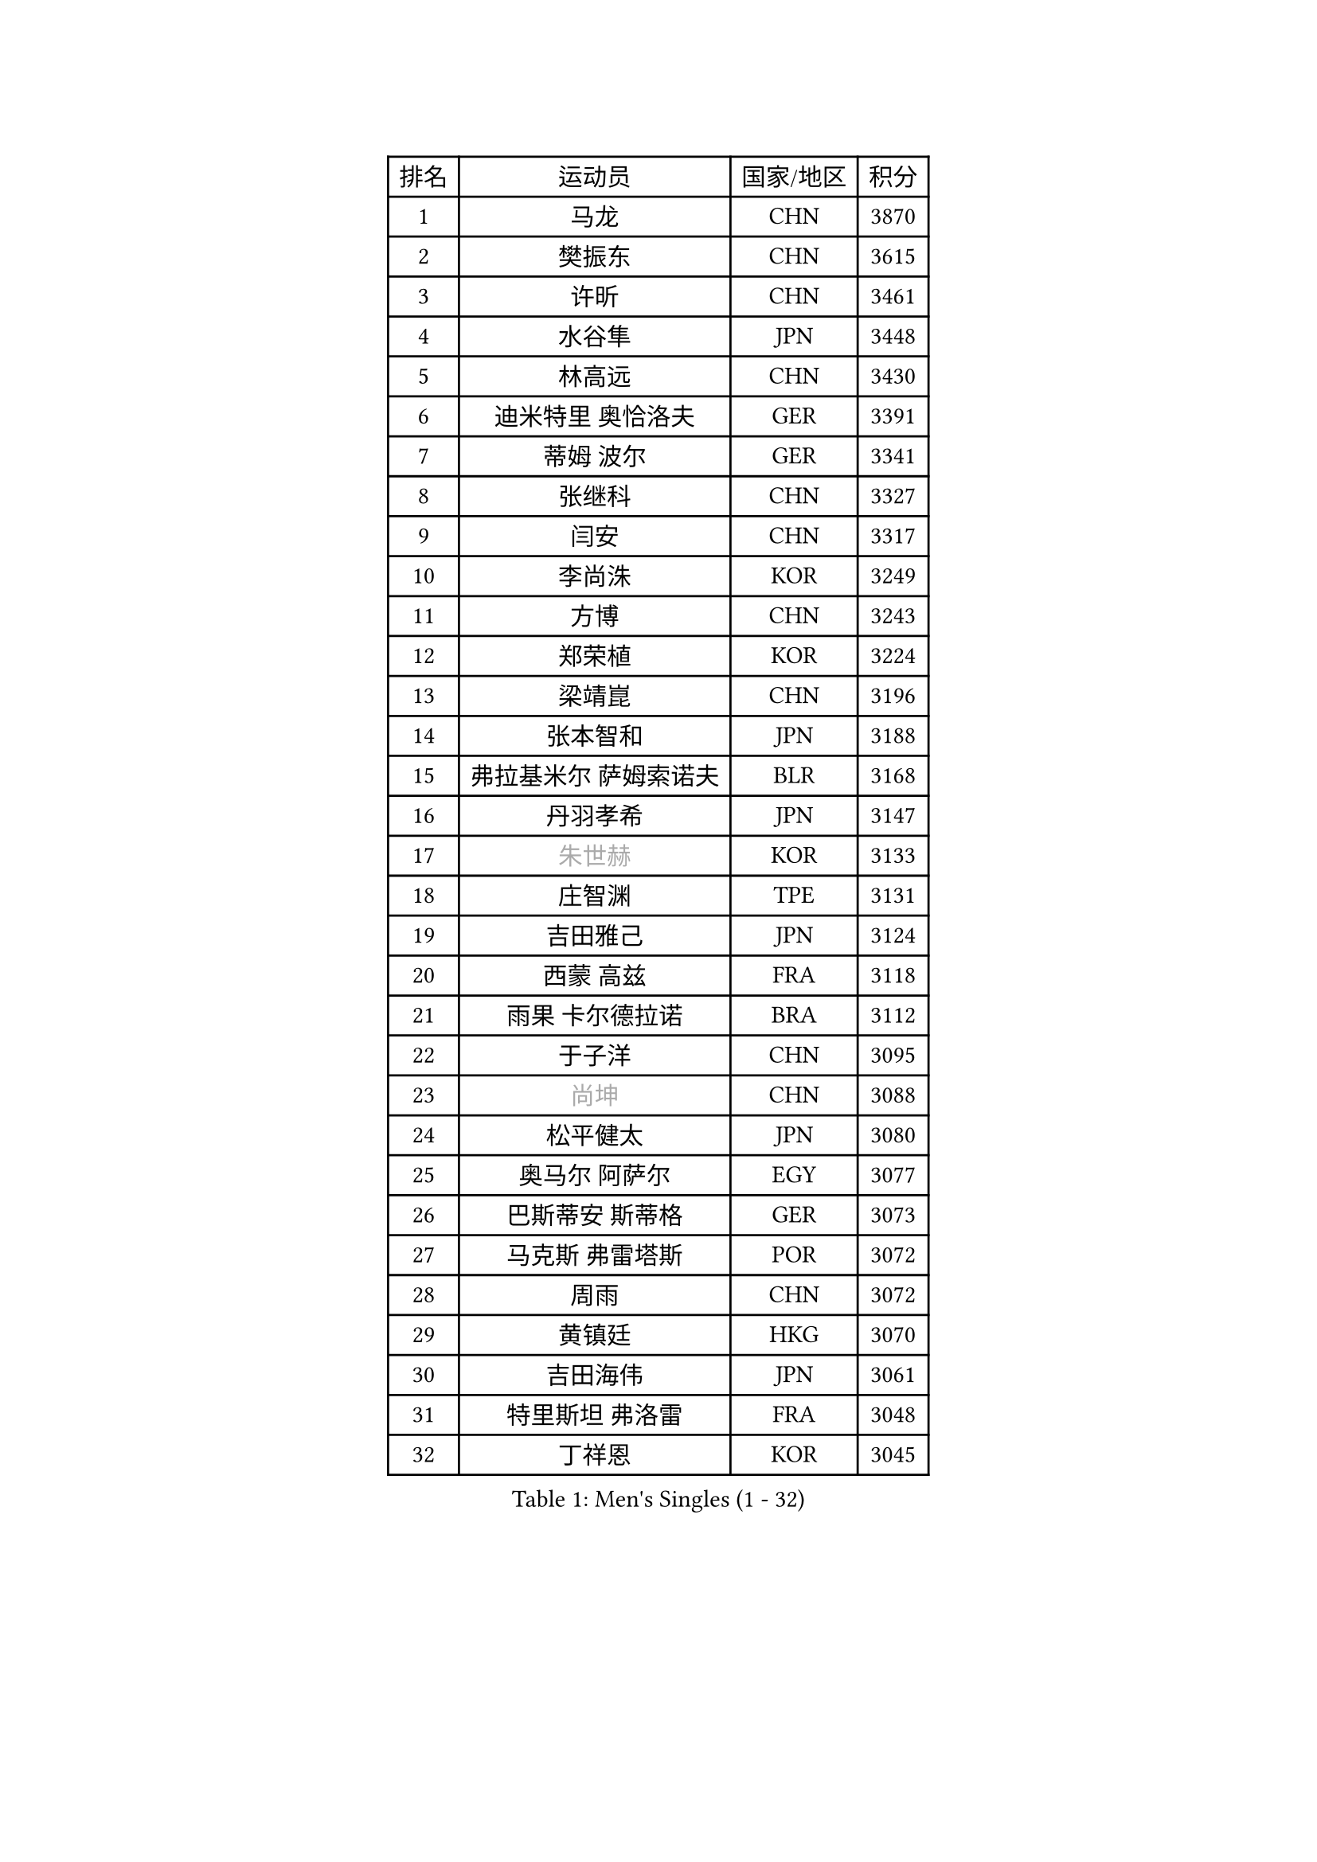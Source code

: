 
#set text(font: ("Courier New", "NSimSun"))
#figure(
  caption: "Men's Singles (1 - 32)",
    table(
      columns: 4,
      [排名], [运动员], [国家/地区], [积分],
      [1], [马龙], [CHN], [3870],
      [2], [樊振东], [CHN], [3615],
      [3], [许昕], [CHN], [3461],
      [4], [水谷隼], [JPN], [3448],
      [5], [林高远], [CHN], [3430],
      [6], [迪米特里 奥恰洛夫], [GER], [3391],
      [7], [蒂姆 波尔], [GER], [3341],
      [8], [张继科], [CHN], [3327],
      [9], [闫安], [CHN], [3317],
      [10], [李尚洙], [KOR], [3249],
      [11], [方博], [CHN], [3243],
      [12], [郑荣植], [KOR], [3224],
      [13], [梁靖崑], [CHN], [3196],
      [14], [张本智和], [JPN], [3188],
      [15], [弗拉基米尔 萨姆索诺夫], [BLR], [3168],
      [16], [丹羽孝希], [JPN], [3147],
      [17], [#text(gray, "朱世赫")], [KOR], [3133],
      [18], [庄智渊], [TPE], [3131],
      [19], [吉田雅己], [JPN], [3124],
      [20], [西蒙 高兹], [FRA], [3118],
      [21], [雨果 卡尔德拉诺], [BRA], [3112],
      [22], [于子洋], [CHN], [3095],
      [23], [#text(gray, "尚坤")], [CHN], [3088],
      [24], [松平健太], [JPN], [3080],
      [25], [奥马尔 阿萨尔], [EGY], [3077],
      [26], [巴斯蒂安 斯蒂格], [GER], [3073],
      [27], [马克斯 弗雷塔斯], [POR], [3072],
      [28], [周雨], [CHN], [3072],
      [29], [黄镇廷], [HKG], [3070],
      [30], [吉田海伟], [JPN], [3061],
      [31], [特里斯坦 弗洛雷], [FRA], [3048],
      [32], [丁祥恩], [KOR], [3045],
    )
  )#pagebreak()

#set text(font: ("Courier New", "NSimSun"))
#figure(
  caption: "Men's Singles (33 - 64)",
    table(
      columns: 4,
      [排名], [运动员], [国家/地区], [积分],
      [33], [朴申赫], [PRK], [3034],
      [34], [UEDA Jin], [JPN], [3033],
      [35], [马蒂亚斯 法尔克], [SWE], [3029],
      [36], [乔纳森 格罗斯], [DEN], [3028],
      [37], [LI Ping], [QAT], [3021],
      [38], [卢文 菲鲁斯], [GER], [3018],
      [39], [朱霖峰], [CHN], [3017],
      [40], [#text(gray, "唐鹏")], [HKG], [3007],
      [41], [夸德里 阿鲁纳], [NGR], [3007],
      [42], [艾曼纽 莱贝松], [FRA], [3004],
      [43], [TOKIC Bojan], [SLO], [3002],
      [44], [吉村真晴], [JPN], [3000],
      [45], [GERELL Par], [SWE], [2996],
      [46], [LAM Siu Hang], [HKG], [2994],
      [47], [林钟勋], [KOR], [2991],
      [48], [#text(gray, "CHEN Weixing")], [AUT], [2988],
      [49], [森园政崇], [JPN], [2979],
      [50], [WALTHER Ricardo], [GER], [2971],
      [51], [克里斯坦 卡尔松], [SWE], [2970],
      [52], [帕纳吉奥迪斯 吉奥尼斯], [GRE], [2969],
      [53], [HO Kwan Kit], [HKG], [2966],
      [54], [张禹珍], [KOR], [2962],
      [55], [ACHANTA Sharath Kamal], [IND], [2955],
      [56], [KOU Lei], [UKR], [2953],
      [57], [大岛祐哉], [JPN], [2951],
      [58], [帕特里克 弗朗西斯卡], [GER], [2950],
      [59], [#text(gray, "李廷佑")], [KOR], [2948],
      [60], [SHIBAEV Alexander], [RUS], [2948],
      [61], [安东 卡尔伯格], [SWE], [2947],
      [62], [吉村和弘], [JPN], [2945],
      [63], [WANG Zengyi], [POL], [2945],
      [64], [TAZOE Kenta], [JPN], [2943],
    )
  )#pagebreak()

#set text(font: ("Courier New", "NSimSun"))
#figure(
  caption: "Men's Singles (65 - 96)",
    table(
      columns: 4,
      [排名], [运动员], [国家/地区], [积分],
      [65], [周恺], [CHN], [2943],
      [66], [ROBLES Alvaro], [ESP], [2943],
      [67], [赵胜敏], [KOR], [2941],
      [68], [OUAICHE Stephane], [ALG], [2936],
      [69], [利亚姆 皮切福德], [ENG], [2931],
      [70], [陈建安], [TPE], [2929],
      [71], [DRINKHALL Paul], [ENG], [2928],
      [72], [及川瑞基], [JPN], [2923],
      [73], [MATTENET Adrien], [FRA], [2916],
      [74], [林昀儒], [TPE], [2912],
      [75], [贝内迪克特 杜达], [GER], [2911],
      [76], [安德烈 加奇尼], [CRO], [2908],
      [77], [IONESCU Ovidiu], [ROU], [2902],
      [78], [村松雄斗], [JPN], [2899],
      [79], [TAKAKIWA Taku], [JPN], [2899],
      [80], [斯特凡 菲格尔], [AUT], [2896],
      [81], [MONTEIRO Joao], [POR], [2895],
      [82], [HABESOHN Daniel], [AUT], [2893],
      [83], [#text(gray, "WANG Xi")], [GER], [2889],
      [84], [薛飞], [CHN], [2888],
      [85], [MACHI Asuka], [JPN], [2888],
      [86], [WANG Eugene], [CAN], [2884],
      [87], [ROBINOT Quentin], [FRA], [2884],
      [88], [PERSSON Jon], [SWE], [2884],
      [89], [周启豪], [CHN], [2878],
      [90], [廖振珽], [TPE], [2870],
      [91], [MATSUYAMA Yuki], [JPN], [2868],
      [92], [雅克布 迪亚斯], [POL], [2868],
      [93], [PISTEJ Lubomir], [SVK], [2866],
      [94], [达科 约奇克], [SLO], [2865],
      [95], [高宁], [SGP], [2864],
      [96], [木造勇人], [JPN], [2863],
    )
  )#pagebreak()

#set text(font: ("Courier New", "NSimSun"))
#figure(
  caption: "Men's Singles (97 - 128)",
    table(
      columns: 4,
      [排名], [运动员], [国家/地区], [积分],
      [97], [#text(gray, "FANG Yinchi")], [CHN], [2860],
      [98], [TREGLER Tomas], [CZE], [2858],
      [99], [诺沙迪 阿拉米扬], [IRI], [2858],
      [100], [金珉锡], [KOR], [2855],
      [101], [阿德里安 克里桑], [ROU], [2852],
      [102], [蒂亚戈 阿波罗尼亚], [POR], [2846],
      [103], [PARK Ganghyeon], [KOR], [2846],
      [104], [江天一], [HKG], [2845],
      [105], [KANG Dongsoo], [KOR], [2842],
      [106], [ELOI Damien], [FRA], [2838],
      [107], [KIM Donghyun], [KOR], [2834],
      [108], [RYUZAKI Tonin], [JPN], [2830],
      [109], [尼马 阿拉米安], [IRI], [2830],
      [110], [王楚钦], [CHN], [2830],
      [111], [NUYTINCK Cedric], [BEL], [2827],
      [112], [ZHMUDENKO Yaroslav], [UKR], [2826],
      [113], [#text(gray, "HE Zhiwen")], [ESP], [2826],
      [114], [PUCAR Tomislav], [CRO], [2821],
      [115], [ANDERSSON Harald], [SWE], [2813],
      [116], [NG Pak Nam], [HKG], [2812],
      [117], [LUNDQVIST Jens], [SWE], [2808],
      [118], [神巧也], [JPN], [2800],
      [119], [MATSUDAIRA Kenji], [JPN], [2799],
      [120], [PARK Jeongwoo], [KOR], [2794],
      [121], [BOBOCICA Mihai], [ITA], [2792],
      [122], [ZHAI Yujia], [DEN], [2791],
      [123], [罗伯特 加尔多斯], [AUT], [2791],
      [124], [MONTEIRO Thiago], [BRA], [2789],
      [125], [TSUBOI Gustavo], [BRA], [2786],
      [126], [SAKAI Asuka], [JPN], [2784],
      [127], [ROBINOT Alexandre], [FRA], [2784],
      [128], [帕特里克 鲍姆], [GER], [2781],
    )
  )
